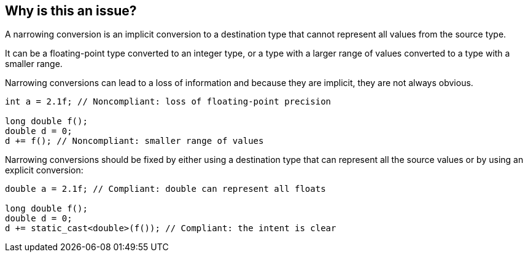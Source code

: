 == Why is this an issue?

A narrowing conversion is an implicit conversion to a destination type that cannot represent all values from the source type.

It can be a floating-point type converted to an integer type, or a type with a larger range of values converted to a type with a smaller range.

Narrowing conversions can lead to a loss of information and because they are implicit, they are not always obvious.

[source,cpp]
----
int a = 2.1f; // Noncompliant: loss of floating-point precision

long double f();
double d = 0;
d += f(); // Noncompliant: smaller range of values
----

Narrowing conversions should be fixed by either using a destination type that can represent all the source values or by using an explicit conversion:

[source,cpp]
----
double a = 2.1f; // Compliant: double can represent all floats

long double f();
double d = 0;
d += static_cast<double>(f()); // Compliant: the intent is clear
----

ifdef::env-github,rspecator-view[]

'''
== Implementation Specification
(visible only on this page)

=== Message

implicit conversion loses precision


endif::env-github,rspecator-view[]

